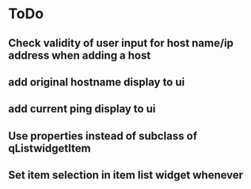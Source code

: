 * ToDo
** Check validity of user input for host name/ip address when adding a host
** add original hostname display to ui
** add current ping display to ui
** Use properties instead of subclass of qListwidgetItem
** Set item selection in item list widget whenever
